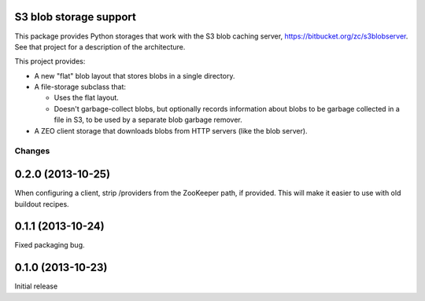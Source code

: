 S3 blob storage support
=======================

This package provides Python storages that work with the S3 blob
caching server, https://bitbucket.org/zc/s3blobserver.  See that
project for a description of the architecture.

This project provides:

- A new "flat" blob layout that stores blobs in a single directory.

- A file-storage subclass that:

  - Uses the flat layout.

  - Doesn't garbage-collect blobs, but optionally records information
    about blobs to be garbage collected in a file in S3, to be used by
    a separate blob garbage remover.

- A ZEO client storage that downloads blobs from HTTP servers (like
  the blob server).

Changes
*******

0.2.0 (2013-10-25)
==================

When configuring a client, strip /providers from the ZooKeeper path,
if provided. This will make it easier to use with old buildout
recipes.

0.1.1 (2013-10-24)
==================

Fixed packaging bug.

0.1.0 (2013-10-23)
==================

Initial release
